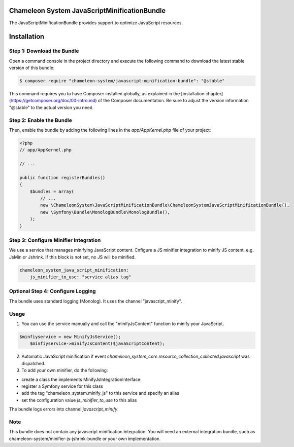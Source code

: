 Chameleon System JavaScriptMinificationBundle
=============================================

The JavaScriptMinificationBundle provides support to optimize JavaScript resources.

Installation
============

Step 1: Download the Bundle
---------------------------

Open a command console in the project directory and execute the following command to download the latest stable version of this bundle:

.. code-block:: bash

    $ composer require "chameleon-system/javascript-minification-bundle": "@stable"

This command requires you to have Composer installed globally, as explained in the [installation chapter](https://getcomposer.org/doc/00-intro.md)
of the Composer documentation. Be sure to adjust the version information "@stable" to the actual version you need.

Step 2: Enable the Bundle
-------------------------

Then, enable the bundle by adding the following lines in the `app/AppKernel.php` file of your project:

.. code-block:: php

    <?php
    // app/AppKernel.php

    // ...

    public function registerBundles()
    {
        $bundles = array(
            // ...
            new \ChameleonSystem\JavaScriptMinificationBundle\ChameleonSystemJavaScriptMinificationBundle(),
            new \Symfony\Bundle\MonologBundle\MonologBundle(),
        );
    }

Step 3: Configure Minifier Integration
--------------------------------------

We use a service that manages minifying JavaScript content. Cnfigure a JS minifier integration to minify JS content, e.g.
JsMin or Jshrink. If this block is not set, no JS will be minified.

.. configuration-block::
.. code-block:: yaml

        chameleon_system_java_script_minification:
            js_minifier_to_use: "service alias tag"


Optional Step 4: Configure Logging
----------------------------------

The bundle uses standard logging (Monolog). It uses the channel "javascript_minify".


Usage
-----

1. You can use the service manually and call the "minifyJsContent" function to minify your JavaScript.

.. configuration-block::
.. code-block:: php

        $minfiyservice = new MinifyJsService();
            $minfiyservice->minifyJsContent($javaScriptContent);

2. Automatic JavaScript minification if event `chameleon_system_core.resource_collection_collected.javascript` was dispatched.

3. To add your own minifier, do the following:

- create a class the implements MinifyJsIntegrationInterface
- register a Symfony service for this class
- add the tag "chameleon_system.minify_js" to this service and specify an alias
- set the configuration value `js_minifier_to_use` to this alias

The bundle logs errors into channel `javascript_minify`.

Note
----
This bundle does not contain any javascript minification integration.
You will need an external integration bundle, such as chameleon-system/minifier-js-jshrink-bundle or your own implementation.
